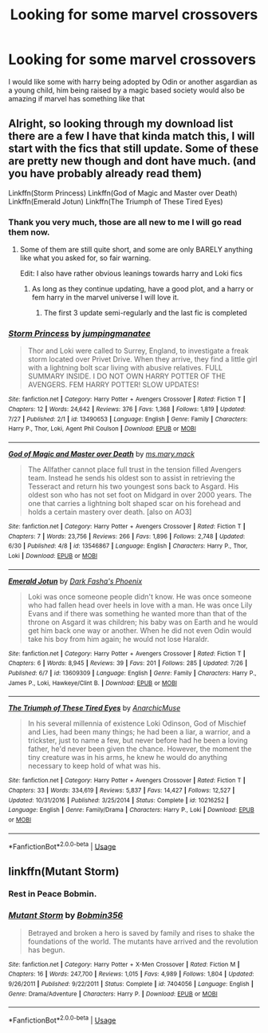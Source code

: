 #+TITLE: Looking for some marvel crossovers

* Looking for some marvel crossovers
:PROPERTIES:
:Score: 9
:DateUnix: 1597383971.0
:DateShort: 2020-Aug-14
:FlairText: Request
:END:
I would like some with harry being adopted by Odin or another asgardian as a young child, him being raised by a magic based society would also be amazing if marvel has something like that


** Alright, so looking through my download list there are a few I have that kinda match this, I will start with the fics that still update. Some of these are pretty new though and dont have much. (and you have probably already read them)

Linkffn(Storm Princess) Linkffn(God of Magic and Master over Death) Linkffn(Emerald Jotun) Linkffn(The Triumph of These Tired Eyes)
:PROPERTIES:
:Author: -Wandering_Soul-
:Score: 2
:DateUnix: 1597384574.0
:DateShort: 2020-Aug-14
:END:

*** Thank you very much, those are all new to me I will go read them now.
:PROPERTIES:
:Score: 3
:DateUnix: 1597384651.0
:DateShort: 2020-Aug-14
:END:

**** Some of them are still quite short, and some are only BARELY anything like what you asked for, so fair warning.

Edit: I also have rather obvious leanings towards harry and Loki fics
:PROPERTIES:
:Author: -Wandering_Soul-
:Score: 2
:DateUnix: 1597384713.0
:DateShort: 2020-Aug-14
:END:

***** As long as they continue updating, have a good plot, and a harry or fem harry in the marvel universe I will love it.
:PROPERTIES:
:Score: 1
:DateUnix: 1597384832.0
:DateShort: 2020-Aug-14
:END:

****** The first 3 update semi-regularly and the last fic is completed
:PROPERTIES:
:Author: -Wandering_Soul-
:Score: 1
:DateUnix: 1597385536.0
:DateShort: 2020-Aug-14
:END:


*** [[https://www.fanfiction.net/s/13490653/1/][*/Storm Princess/*]] by [[https://www.fanfiction.net/u/5832174/jumpingmanatee][/jumpingmanatee/]]

#+begin_quote
  Thor and Loki were called to Surrey, England, to investigate a freak storm located over Privet Drive. When they arrive, they find a little girl with a lightning bolt scar living with abusive relatives. FULL SUMMARY INSIDE. I DO NOT OWN HARRY POTTER OF THE AVENGERS. FEM HARRY POTTER! SLOW UPDATES!
#+end_quote

^{/Site/:} ^{fanfiction.net} ^{*|*} ^{/Category/:} ^{Harry} ^{Potter} ^{+} ^{Avengers} ^{Crossover} ^{*|*} ^{/Rated/:} ^{Fiction} ^{T} ^{*|*} ^{/Chapters/:} ^{12} ^{*|*} ^{/Words/:} ^{24,642} ^{*|*} ^{/Reviews/:} ^{376} ^{*|*} ^{/Favs/:} ^{1,368} ^{*|*} ^{/Follows/:} ^{1,819} ^{*|*} ^{/Updated/:} ^{7/27} ^{*|*} ^{/Published/:} ^{2/1} ^{*|*} ^{/id/:} ^{13490653} ^{*|*} ^{/Language/:} ^{English} ^{*|*} ^{/Genre/:} ^{Family} ^{*|*} ^{/Characters/:} ^{Harry} ^{P.,} ^{Thor,} ^{Loki,} ^{Agent} ^{Phil} ^{Coulson} ^{*|*} ^{/Download/:} ^{[[http://www.ff2ebook.com/old/ffn-bot/index.php?id=13490653&source=ff&filetype=epub][EPUB]]} ^{or} ^{[[http://www.ff2ebook.com/old/ffn-bot/index.php?id=13490653&source=ff&filetype=mobi][MOBI]]}

--------------

[[https://www.fanfiction.net/s/13546867/1/][*/God of Magic and Master over Death/*]] by [[https://www.fanfiction.net/u/2748265/ms-mary-mack][/ms.mary.mack/]]

#+begin_quote
  The Allfather cannot place full trust in the tension filled Avengers team. Instead he sends his oldest son to assist in retrieving the Tesseract and return his two youngest sons back to Asgard. His oldest son who has not set foot on Midgard in over 2000 years. The one that carries a lightning bolt shaped scar on his forehead and holds a certain mastery over death. [also on AO3]
#+end_quote

^{/Site/:} ^{fanfiction.net} ^{*|*} ^{/Category/:} ^{Harry} ^{Potter} ^{+} ^{Avengers} ^{Crossover} ^{*|*} ^{/Rated/:} ^{Fiction} ^{T} ^{*|*} ^{/Chapters/:} ^{7} ^{*|*} ^{/Words/:} ^{23,756} ^{*|*} ^{/Reviews/:} ^{266} ^{*|*} ^{/Favs/:} ^{1,896} ^{*|*} ^{/Follows/:} ^{2,748} ^{*|*} ^{/Updated/:} ^{6/30} ^{*|*} ^{/Published/:} ^{4/8} ^{*|*} ^{/id/:} ^{13546867} ^{*|*} ^{/Language/:} ^{English} ^{*|*} ^{/Characters/:} ^{Harry} ^{P.,} ^{Thor,} ^{Loki} ^{*|*} ^{/Download/:} ^{[[http://www.ff2ebook.com/old/ffn-bot/index.php?id=13546867&source=ff&filetype=epub][EPUB]]} ^{or} ^{[[http://www.ff2ebook.com/old/ffn-bot/index.php?id=13546867&source=ff&filetype=mobi][MOBI]]}

--------------

[[https://www.fanfiction.net/s/13609309/1/][*/Emerald Jotun/*]] by [[https://www.fanfiction.net/u/10736356/Dark-Fasha-s-Phoenix][/Dark Fasha's Phoenix/]]

#+begin_quote
  Loki was once someone people didn't know. He was once someone who had fallen head over heels in love with a man. He was once Lily Evans and if there was something he wanted more than that of the throne on Asgard it was children; his baby was on Earth and he would get him back one way or another. When he did not even Odin would take his boy from him again; he would not lose Haraldr.
#+end_quote

^{/Site/:} ^{fanfiction.net} ^{*|*} ^{/Category/:} ^{Harry} ^{Potter} ^{+} ^{Avengers} ^{Crossover} ^{*|*} ^{/Rated/:} ^{Fiction} ^{T} ^{*|*} ^{/Chapters/:} ^{6} ^{*|*} ^{/Words/:} ^{8,945} ^{*|*} ^{/Reviews/:} ^{39} ^{*|*} ^{/Favs/:} ^{201} ^{*|*} ^{/Follows/:} ^{285} ^{*|*} ^{/Updated/:} ^{7/26} ^{*|*} ^{/Published/:} ^{6/7} ^{*|*} ^{/id/:} ^{13609309} ^{*|*} ^{/Language/:} ^{English} ^{*|*} ^{/Genre/:} ^{Family} ^{*|*} ^{/Characters/:} ^{Harry} ^{P.,} ^{James} ^{P.,} ^{Loki,} ^{Hawkeye/Clint} ^{B.} ^{*|*} ^{/Download/:} ^{[[http://www.ff2ebook.com/old/ffn-bot/index.php?id=13609309&source=ff&filetype=epub][EPUB]]} ^{or} ^{[[http://www.ff2ebook.com/old/ffn-bot/index.php?id=13609309&source=ff&filetype=mobi][MOBI]]}

--------------

[[https://www.fanfiction.net/s/10216252/1/][*/The Triumph of These Tired Eyes/*]] by [[https://www.fanfiction.net/u/2222047/AnarchicMuse][/AnarchicMuse/]]

#+begin_quote
  In his several millennia of existence Loki Odinson, God of Mischief and Lies, had been many things; he had been a liar, a warrior, and a trickster, just to name a few, but never before had he been a loving father, he'd never been given the chance. However, the moment the tiny creature was in his arms, he knew he would do anything necessary to keep hold of what was his.
#+end_quote

^{/Site/:} ^{fanfiction.net} ^{*|*} ^{/Category/:} ^{Harry} ^{Potter} ^{+} ^{Avengers} ^{Crossover} ^{*|*} ^{/Rated/:} ^{Fiction} ^{T} ^{*|*} ^{/Chapters/:} ^{33} ^{*|*} ^{/Words/:} ^{334,619} ^{*|*} ^{/Reviews/:} ^{5,837} ^{*|*} ^{/Favs/:} ^{14,427} ^{*|*} ^{/Follows/:} ^{12,527} ^{*|*} ^{/Updated/:} ^{10/31/2016} ^{*|*} ^{/Published/:} ^{3/25/2014} ^{*|*} ^{/Status/:} ^{Complete} ^{*|*} ^{/id/:} ^{10216252} ^{*|*} ^{/Language/:} ^{English} ^{*|*} ^{/Genre/:} ^{Family/Drama} ^{*|*} ^{/Characters/:} ^{Harry} ^{P.,} ^{Loki} ^{*|*} ^{/Download/:} ^{[[http://www.ff2ebook.com/old/ffn-bot/index.php?id=10216252&source=ff&filetype=epub][EPUB]]} ^{or} ^{[[http://www.ff2ebook.com/old/ffn-bot/index.php?id=10216252&source=ff&filetype=mobi][MOBI]]}

--------------

*FanfictionBot*^{2.0.0-beta} | [[https://github.com/tusing/reddit-ffn-bot/wiki/Usage][Usage]]
:PROPERTIES:
:Author: FanfictionBot
:Score: 2
:DateUnix: 1597384622.0
:DateShort: 2020-Aug-14
:END:


** linkffn(Mutant Storm)
:PROPERTIES:
:Author: Omeganian
:Score: 1
:DateUnix: 1597390890.0
:DateShort: 2020-Aug-14
:END:

*** Rest in Peace Bobmin.
:PROPERTIES:
:Author: Lynix2341
:Score: 3
:DateUnix: 1597415068.0
:DateShort: 2020-Aug-14
:END:


*** [[https://www.fanfiction.net/s/7404056/1/][*/Mutant Storm/*]] by [[https://www.fanfiction.net/u/777540/Bobmin356][/Bobmin356/]]

#+begin_quote
  Betrayed and broken a hero is saved by family and rises to shake the foundations of the world. The mutants have arrived and the revolution has begun.
#+end_quote

^{/Site/:} ^{fanfiction.net} ^{*|*} ^{/Category/:} ^{Harry} ^{Potter} ^{+} ^{X-Men} ^{Crossover} ^{*|*} ^{/Rated/:} ^{Fiction} ^{M} ^{*|*} ^{/Chapters/:} ^{16} ^{*|*} ^{/Words/:} ^{247,700} ^{*|*} ^{/Reviews/:} ^{1,015} ^{*|*} ^{/Favs/:} ^{4,989} ^{*|*} ^{/Follows/:} ^{1,804} ^{*|*} ^{/Updated/:} ^{9/26/2011} ^{*|*} ^{/Published/:} ^{9/22/2011} ^{*|*} ^{/Status/:} ^{Complete} ^{*|*} ^{/id/:} ^{7404056} ^{*|*} ^{/Language/:} ^{English} ^{*|*} ^{/Genre/:} ^{Drama/Adventure} ^{*|*} ^{/Characters/:} ^{Harry} ^{P.} ^{*|*} ^{/Download/:} ^{[[http://www.ff2ebook.com/old/ffn-bot/index.php?id=7404056&source=ff&filetype=epub][EPUB]]} ^{or} ^{[[http://www.ff2ebook.com/old/ffn-bot/index.php?id=7404056&source=ff&filetype=mobi][MOBI]]}

--------------

*FanfictionBot*^{2.0.0-beta} | [[https://github.com/tusing/reddit-ffn-bot/wiki/Usage][Usage]]
:PROPERTIES:
:Author: FanfictionBot
:Score: 1
:DateUnix: 1597390914.0
:DateShort: 2020-Aug-14
:END:
